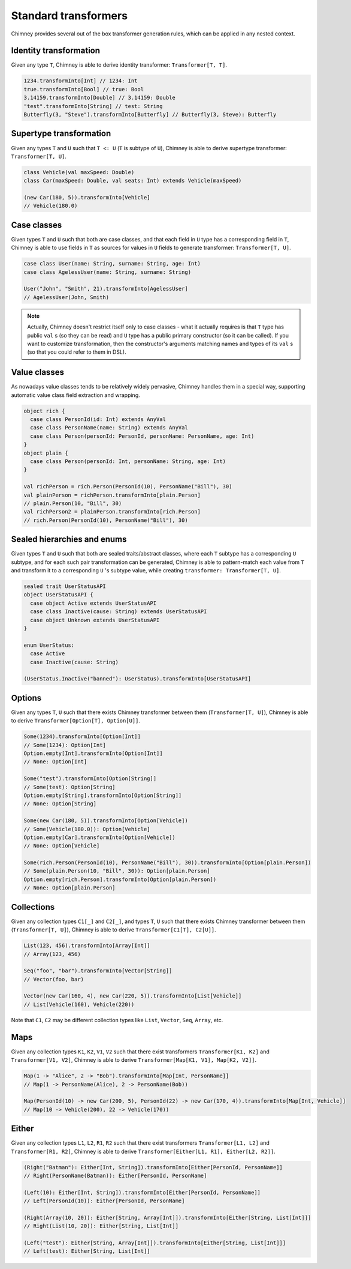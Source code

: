 .. _standard-transformers:

Standard transformers
=====================

Chimney provides several out of the box transformer generation
rules, which can be applied in any nested context.


Identity transformation
-----------------------

Given any type ``T``, Chimney is able to derive identity
transformer: ``Transformer[T, T]``.

.. code-block:: scala

  1234.transformInto[Int] // 1234: Int
  true.transformInto[Bool] // true: Bool
  3.14159.transformInto[Double] // 3.14159: Double
  "test".transformInto[String] // test: String
  Butterfly(3, "Steve").transformInto[Butterfly] // Butterfly(3, Steve): Butterfly

Supertype transformation
------------------------

Given any types ``T`` and ``U`` such that ``T <: U``
(``T`` is subtype of ``U``), Chimney is able to derive supertype
transformer: ``Transformer[T, U]``.

.. code-block:: scala

  class Vehicle(val maxSpeed: Double)
  class Car(maxSpeed: Double, val seats: Int) extends Vehicle(maxSpeed)

  (new Car(180, 5)).transformInto[Vehicle]
  // Vehicle(180.0)


Case classes
------------

Given types ``T`` and ``U`` such that both are case classes,
and that each field in ``U`` type has a corresponding field in ``T``,
Chimney is able to use fields in ``T`` as sources for values in ``U`` fields
to generate transformer: ``Transformer[T, U]``.

.. code-block:: scala

  case class User(name: String, surname: String, age: Int)
  case class AgelessUser(name: String, surname: String)

  User("John", "Smith", 21).transformInto[AgelessUser]
  // AgelessUser(John, Smith)

.. note::

  Actually, Chimney doesn't restrict itself only to case classes -
  what it actually requires is that ``T`` type has public ``val`` s
  (so they can be read) and ``U`` type has a public primary constructor
  (so it can be called). If you want to customize transformation, then
  the constructor's arguments matching names and types of its ``val`` s
  (so that you could refer to them in DSL).


Value classes
-------------

As nowadays value classes tends to be relatively widely pervasive, Chimney handles
them in a special way, supporting automatic value class field extraction and wrapping.

.. code-block:: scala

  object rich {
    case class PersonId(id: Int) extends AnyVal
    case class PersonName(name: String) extends AnyVal
    case class Person(personId: PersonId, personName: PersonName, age: Int)
  }
  object plain {
    case class Person(personId: Int, personName: String, age: Int)
  }

  val richPerson = rich.Person(PersonId(10), PersonName("Bill"), 30)
  val plainPerson = richPerson.transformInto[plain.Person]
  // plain.Person(10, "Bill", 30)
  val richPerson2 = plainPerson.transformInto[rich.Person]
  // rich.Person(PersonId(10), PersonName("Bill"), 30)


Sealed hierarchies and enums
----------------------------

Given types ``T`` and ``U`` such that both are sealed traits/abstract classes,
where each ``T`` subtype has a corresponding ``U`` subtype, and for each such
pair transformation can be generated, Chimney is able to pattern-match each value
from ``T`` and transform it to a corresponding ``U`` 's subtype value, while
creating ``transformer: Transformer[T, U]``.

.. code-block:: scala

  sealed trait UserStatusAPI
  object UserStatusAPI {
    case object Active extends UserStatusAPI
    case class Inactive(cause: String) extends UserStatusAPI
    case object Unknown extends UserStatusAPI
  }

  enum UserStatus:
    case Active
    case Inactive(cause: String)

  (UserStatus.Inactive("banned"): UserStatus).transformInto[UserStatusAPI]


Options
-------

Given any types ``T``, ``U`` such that there exists Chimney
transformer between them (``Transformer[T, U]``), Chimney is able
to derive ``Transformer[Option[T], Option[U]]``.

.. code-block:: scala

  Some(1234).transformInto[Option[Int]]
  // Some(1234): Option[Int]
  Option.empty[Int].transformInto[Option[Int]]
  // None: Option[Int]

  Some("test").transformInto[Option[String]]
  // Some(test): Option[String]
  Option.empty[String].transformInto[Option[String]]
  // None: Option[String]

  Some(new Car(180, 5)).transformInto[Option[Vehicle])
  // Some(Vehicle(180.0)): Option[Vehicle]
  Option.empty[Car].transformInto[Option[Vehicle])
  // None: Option[Vehicle]

  Some(rich.Person(PersonId(10), PersonName("Bill"), 30)).transformInto[Option[plain.Person])
  // Some(plain.Person(10, "Bill", 30)): Option[plain.Person]
  Option.empty[rich.Person].transformInto[Option[plain.Person])
  // None: Option[plain.Person]


Collections
-----------

Given any collection types ``C1[_]`` and ``C2[_]``, and types ``T``, ``U``
such that there exists Chimney transformer between them (``Transformer[T, U]``),
Chimney is able to derive ``Transformer[C1[T], C2[U]]``.

.. code-block:: scala

  List(123, 456).transformInto[Array[Int]]
  // Array(123, 456)

  Seq("foo", "bar").transformInto[Vector[String]]
  // Vector(foo, bar)

  Vector(new Car(160, 4), new Car(220, 5)).transformInto[List[Vehicle]]
  // List(Vehicle(160), Vehicle(220))

Note that ``C1``, ``C2`` may be different collection types like ``List``, ``Vector``,
``Seq``, ``Array``, etc.

Maps
----

Given any collection types ``K1``, ``K2``, ``V1``, ``V2`` such that there
exist transformers ``Transformer[K1, K2]`` and ``Transformer[V1, V2]``,
Chimney is able to derive ``Transformer[Map[K1, V1], Map[K2, V2]]``.

.. code-block:: scala

  Map(1 -> "Alice", 2 -> "Bob").transformInto[Map[Int, PersonName]]
  // Map(1 -> PersonName(Alice), 2 -> PersonName(Bob))

  Map(PersonId(10) -> new Car(200, 5), PersonId(22) -> new Car(170, 4)).transformInto[Map[Int, Vehicle]]
  // Map(10 -> Vehicle(200), 22 -> Vehicle(170))


Either
------

Given any collection types ``L1``, ``L2``, ``R1``, ``R2`` such that there
exist transformers ``Transformer[L1, L2]`` and ``Transformer[R1, R2]``,
Chimney is able to derive ``Transformer[Either[L1, R1], Either[L2, R2]]``.

.. code-block:: scala

  (Right("Batman"): Either[Int, String]).transformInto[Either[PersonId, PersonName]]
  // Right(PersonName(Batman)): Either[PersonId, PersonName]

  (Left(10): Either[Int, String]).transformInto[Either[PersonId, PersonName]]
  // Left(PersonId(10)): Either[PersonId, PersonName]

  (Right(Array(10, 20)): Either[String, Array[Int]]).transformInto[Either[String, List[Int]]]
  // Right(List(10, 20)): Either[String, List[Int]]

  (Left("test"): Either[String, Array[Int]]).transformInto[Either[String, List[Int]]]
  // Left(test): Either[String, List[Int]]
